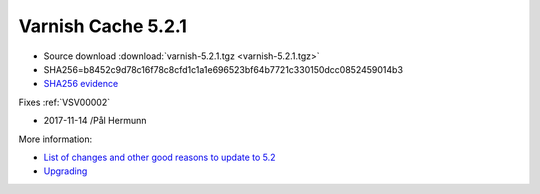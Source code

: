 .. _rel5.2.1:

Varnish Cache 5.2.1
===================

* Source download :download:`varnish-5.2.1.tgz <varnish-5.2.1.tgz>`

* SHA256=b8452c9d78c16f78c8cfd1c1a1e696523bf64b7721c330150dcc0852459014b3

* `SHA256 evidence <https://launchpad.net/ubuntu/+source/varnish/5.2.1-1>`_

Fixes :ref:`VSV00002`

* 2017-11-14 /Pål Hermunn

More information:

* `List of changes and other good reasons to update to 5.2 </docs/5.2/whats-new/changes-5.2.html>`_

* `Upgrading </docs/5.2/whats-new/upgrading-5.2.html>`_
